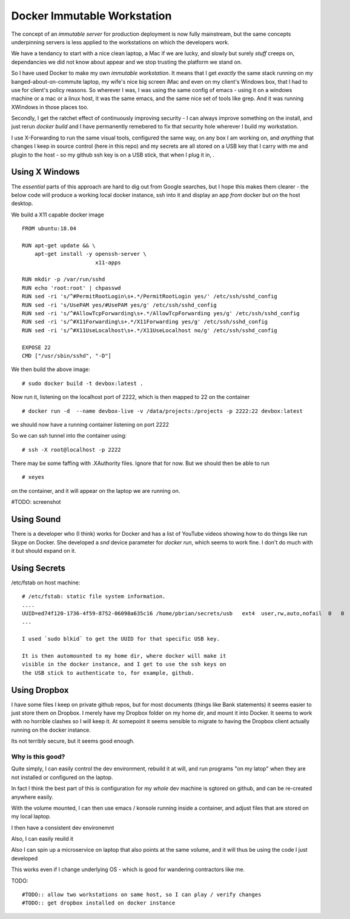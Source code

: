 ============================
Docker Immutable Workstation 
============================

The concept of an *immutable server* for production deployment is now
fully mainstream, but the same concepts underpinning servers is less
applied to the workstations on which the developers work.

We have a tendancy to start with a nice clean laptop, a Mac if we are
lucky, and slowly but surely *stuff* creeps on, dependancies we did
not know about appear and we stop trusting the platform we stand on.

So I have used Docker to make my own *immutable workstation*.  It
means that I get *exactly* the same stack running on my
banged-about-on-commute laptop, my wife's nice big screen iMac and
even on my client's Windows box, that I had to use for client's policy
reasons.  So wherever I was, I was using the same config of emacs -
using it on a windows machine or a mac or a linux host, it was the
same emacs, and the same nice set of tools like grep.  And it was
running XWindows in those places too.

Secondly, I get the ratchet effect of continuously improving security
- I can always improve something on the install, and just rerun
`docker build` and I have permanently remebered to fix that security
hole wherever I build my workstation.

I use X-Forwarding to run the same visual tools, configured the same
way, on any box I am working on, and *anything* that changes I keep in
source control (here in this repo) and my secrets are all stored on a USB key that I carry with me and plugin to the host - so my github ssh key is on a USB stick, that when I plug it in, .
    

Using X Windows
===============

The *essential* parts of this approach are hard to dig out from Google
searches, but I hope this makes them clearer - the below code will
produce a working local docker instance, ssh into it and display an
app *from* docker but *on* the host desktop.

We build a X11 capable docker image ::

    FROM ubuntu:18.04
    
    RUN apt-get update && \
        apt-get install -y openssh-server \
                           x11-apps                       

    RUN mkdir -p /var/run/sshd                     
    RUN echo 'root:root' | chpasswd 
    RUN sed -ri 's/^#PermitRootLogin\s+.*/PermitRootLogin yes/' /etc/ssh/sshd_config
    RUN sed -ri 's/UsePAM yes/#UsePAM yes/g' /etc/ssh/sshd_config
    RUN sed -ri 's/^#AllowTcpForwarding\s+.*/AllowTcpForwarding yes/g' /etc/ssh/sshd_config
    RUN sed -ri 's/^#X11Forwarding\s+.*/X11Forwarding yes/g' /etc/ssh/sshd_config
    RUN sed -ri 's/^#X11UseLocalhost\s+.*/X11UseLocalhost no/g' /etc/ssh/sshd_config

    EXPOSE 22
    CMD ["/usr/sbin/sshd", "-D"]

We then build the above image::

    # sudo docker build -t devbox:latest .

Now run it, listening on the localhost port of 2222, which is then mapped to 22 on the container
::

    # docker run -d  --name devbox-live -v /data/projects:/projects -p 2222:22 devbox:latest
    
we should now have a running container listening on port 2222

So we can ssh tunnel into the container using::

    # ssh -X root@localhost -p 2222

There may be some faffing with .XAuthority files. Ignore that for now.
But we should then be able to run ::

   # xeyes 

on the container, and it will appear on the laptop we are running on.

#TODO: screenshot 

Using Sound
===========

There is a developer who (I think) works for Docker and has a list of YouTube
videos showing how to do things like run Skype on Docker.  She developed a
`snd` device parameter for `docker run`, which seems to work fine. I don't do
much with it but should expand on it.  

Using Secrets
=============


/etc/fstab on host machine::


    # /etc/fstab: static file system information.
    ....
    UUID=ed74f120-1736-4f59-8752-06098a635c16 /home/pbrian/secrets/usb   ext4  user,rw,auto,nofail  0   0	
    ...

    I used `sudo blkid` to get the UUID for that specific USB key.
    
    It is then automounted to my home dir, where docker will make it
    visible in the docker instance, and I get to use the ssh keys on
    the USB stick to authenticate to, for example, github.

Using Dropbox
=============

I have some files I keep on private github repos, but for most documents
(things like Bank statements) it seems easier to just store them on Dropbox.
I merely have my Dropbox folder on my home dir, and mount it into Docker.
It seems to work with no horrible clashes so I will keep it. At somepoint it
seems sensible to migrate to having the Dropbox client actually running on
the docker instance.

Its not terribly secure, but it seems good enough.

Why is this good?
-----------------

Quite simply, I can easily control the dev environment, rebuild it at
will, and run programs "on my latop" when they are not installed or
configured on the laptop.

In fact I think the best part of this is configuration for my *whole*
dev machine is sgtored on github, and can be re-created anywhere
easily.

With the volume mounted, I can then use emacs / konsole running inside
a container, and adjust files that are stored on my local laptop.

I then have a consistent dev environemnt 

Also, I can easily reuild it

Also I can spin up a microservice on laptop that also points at the
same volume, and it will thus be using the code I just developed

This works even if I change underlying OS - which is good for
wandering contractors like me.

TODO::

  #TODO:: allow two workstations on same host, so I can play / verify changes
  #TODO:: get dropbox installed on docker instance


